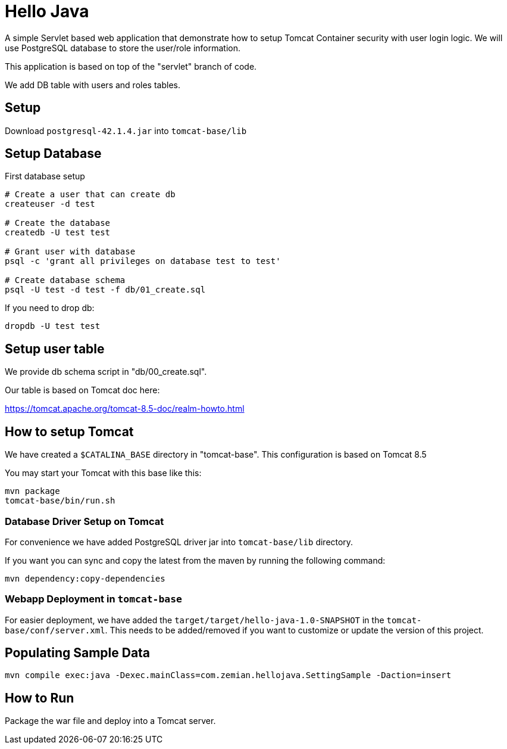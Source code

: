 = Hello Java

A simple Servlet based web application that demonstrate how to setup Tomcat Container security with
user login logic. We will use PostgreSQL database to store the user/role information.

This application is based on top of the "servlet" branch of code.

We add DB table with users and roles tables.

== Setup

Download `postgresql-42.1.4.jar` into `tomcat-base/lib` 

== Setup Database

First database setup

----
# Create a user that can create db
createuser -d test

# Create the database
createdb -U test test

# Grant user with database
psql -c 'grant all privileges on database test to test'

# Create database schema
psql -U test -d test -f db/01_create.sql
----

If you need to drop db:

  dropdb -U test test

== Setup user table

We provide db schema script in "db/00_create.sql".

Our table is based on Tomcat doc here:

https://tomcat.apache.org/tomcat-8.5-doc/realm-howto.html

== How to setup Tomcat

We have created a `$CATALINA_BASE` directory in "tomcat-base". This configuration is based on Tomcat 8.5

You may start your Tomcat with this base like this:

----
mvn package
tomcat-base/bin/run.sh
----

=== Database Driver Setup on Tomcat

For convenience we have added PostgreSQL driver jar into `tomcat-base/lib` directory.

If you want you can sync and copy the latest from the maven by running the following command:

  mvn dependency:copy-dependencies


=== Webapp Deployment in `tomcat-base`

For easier deployment, we have added the `target/target/hello-java-1.0-SNAPSHOT` in the
`tomcat-base/conf/server.xml`. This needs to be added/removed if you want to customize or update
the version of this project.

== Populating Sample Data

  mvn compile exec:java -Dexec.mainClass=com.zemian.hellojava.SettingSample -Daction=insert

== How to Run

Package the war file and deploy into a Tomcat server.
